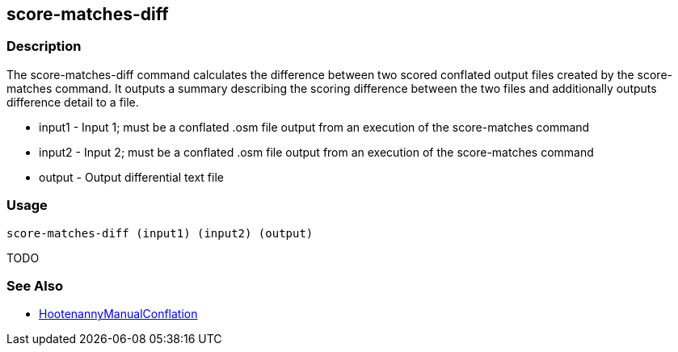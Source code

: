 [[score-matches-diff]]
== score-matches-diff

=== Description

The +score-matches-diff+ command calculates the difference between two scored conflated output files created by the 
+score-matches+ command. It outputs a summary describing the scoring difference between the two files and additionally 
outputs difference detail to a file.

* +input1+      - Input 1; must be a conflated .osm file output from an execution of the +score-matches+ command
* +input2+      - Input 2; must be a conflated .osm file output from an execution of the +score-matches+ command
* +output+      - Output differential text file

=== Usage

--------------------------------------
score-matches-diff (input1) (input2) (output)
--------------------------------------

TODO

=== See Also

* <<hootDevGuide, HootenannyManualConflation>>

